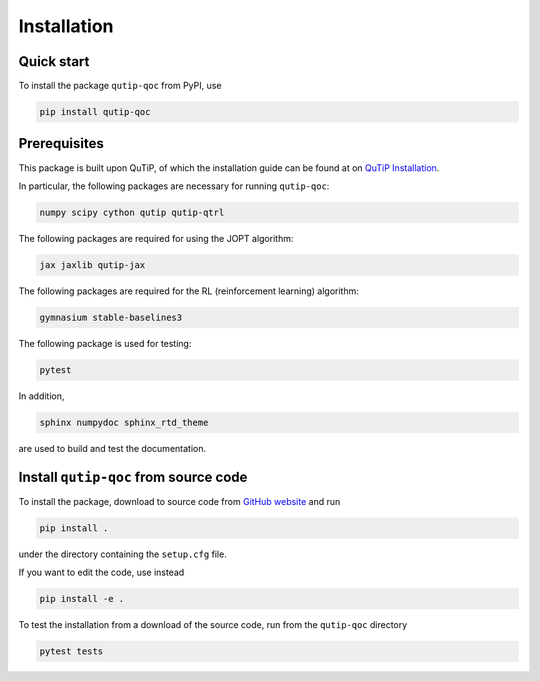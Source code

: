 ************
Installation
************

.. _quickstart:

Quick start
===========
To install the package ``qutip-qoc`` from PyPI, use

.. code-block:: bash

    pip install qutip-qoc


.. _prerequisites:

Prerequisites
=============
This package is built upon QuTiP, of which the installation guide can be found at on `QuTiP Installation <http://qutip.org/docs/latest/installation.html>`_.

In particular, the following packages are necessary for running ``qutip-qoc``:

.. code-block:: bash

    numpy scipy cython qutip qutip-qtrl

The following packages are required for using the JOPT algorithm:

.. code-block:: bash

    jax jaxlib qutip-jax

The following packages are required for the RL (reinforcement learning) algorithm:

.. code-block:: bash

    gymnasium stable-baselines3

The following package is used for testing:

.. code-block:: bash

    pytest

In addition,

.. code-block:: bash

    sphinx numpydoc sphinx_rtd_theme

are used to build and test the documentation.

Install ``qutip-qoc`` from source code
======================================

To install the package, download to source code from `GitHub website <https://github.com/flowerthrower/qutip-qoc.git>`_ and run

.. code-block:: bash

    pip install .

under the directory containing the ``setup.cfg`` file.

If you want to edit the code, use instead

.. code-block:: bash

    pip install -e .

To test the installation from a download of the source code, run from the ``qutip-qoc`` directory

.. code-block:: bash

    pytest tests
